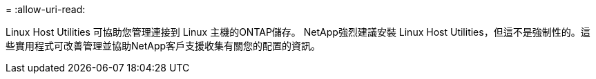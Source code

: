 = 
:allow-uri-read: 


Linux Host Utilities 可協助您管理連接到 Linux 主機的ONTAP儲存。 NetApp強烈建議安裝 Linux Host Utilities，但這不是強制性的。這些實用程式可改善管理並協助NetApp客戶支援收集有關您的配置的資訊。
